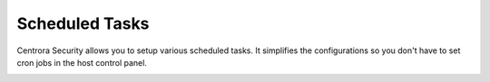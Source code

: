 Scheduled Tasks
****************

Centrora Security allows you to setup various scheduled tasks. It simplifies the configurations so you don't have to set cron jobs in the host control panel.

.. image:: https://cdn.protect-website.co/centrora_web/images/Tutorials/400_Scheduled_Tasks.jpg
